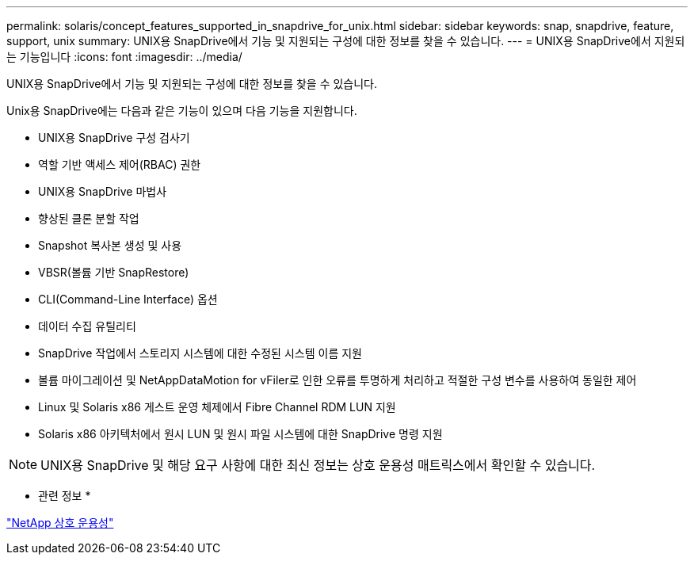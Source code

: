 ---
permalink: solaris/concept_features_supported_in_snapdrive_for_unix.html 
sidebar: sidebar 
keywords: snap, snapdrive, feature, support, unix 
summary: UNIX용 SnapDrive에서 기능 및 지원되는 구성에 대한 정보를 찾을 수 있습니다. 
---
= UNIX용 SnapDrive에서 지원되는 기능입니다
:icons: font
:imagesdir: ../media/


[role="lead"]
UNIX용 SnapDrive에서 기능 및 지원되는 구성에 대한 정보를 찾을 수 있습니다.

Unix용 SnapDrive에는 다음과 같은 기능이 있으며 다음 기능을 지원합니다.

* UNIX용 SnapDrive 구성 검사기
* 역할 기반 액세스 제어(RBAC) 권한
* UNIX용 SnapDrive 마법사
* 향상된 클론 분할 작업
* Snapshot 복사본 생성 및 사용
* VBSR(볼륨 기반 SnapRestore)
* CLI(Command-Line Interface) 옵션
* 데이터 수집 유틸리티
* SnapDrive 작업에서 스토리지 시스템에 대한 수정된 시스템 이름 지원
* 볼륨 마이그레이션 및 NetAppDataMotion for vFiler로 인한 오류를 투명하게 처리하고 적절한 구성 변수를 사용하여 동일한 제어
* Linux 및 Solaris x86 게스트 운영 체제에서 Fibre Channel RDM LUN 지원
* Solaris x86 아키텍처에서 원시 LUN 및 원시 파일 시스템에 대한 SnapDrive 명령 지원



NOTE: UNIX용 SnapDrive 및 해당 요구 사항에 대한 최신 정보는 상호 운용성 매트릭스에서 확인할 수 있습니다.

* 관련 정보 *

https://mysupport.netapp.com/NOW/products/interoperability["NetApp 상호 운용성"]

